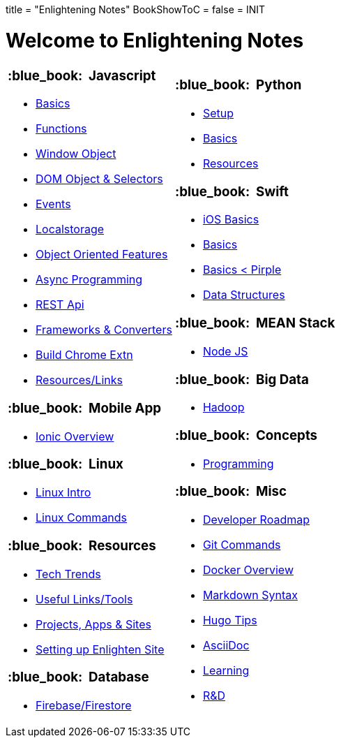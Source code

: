+++
title = "Enlightening Notes"
BookShowToC = false
+++
= INIT

= Welcome to Enlightening Notes

[.home-page]
[.noborder]
[cols="<a,<a"]
|===
| 

=== :blue_book: &nbsp;Javascript

* link:/enlighten/docs/javascript/basics/[Basics]
* link:/enlighten/docs/javascript/functions/[Functions]
* link:/enlighten/docs/javascript/window-object/[Window Object]
* link:/enlighten/docs/javascript/dom-object-selectors/[DOM Object &amp; Selectors]
* link:/enlighten/docs/javascript/events/[Events]
* link:/enlighten/docs/javascript/localstorage/[Localstorage]
* link:/enlighten/docs/javascript/object-oriented/[Object Oriented Features]
* link:/enlighten/docs/javascript/async-programming/[Async Programming]
* link:/enlighten/docs/javascript/rest-api/[REST Api]
* link:/enlighten/docs/javascript/frameworks-converters/[Frameworks &amp; Converters]
* link:/enlighten/docs/javascript/chrome-extn/[Build Chrome Extn]
* link:/enlighten/docs/javascript/resources/[Resources/Links]


=== :blue_book: &nbsp;Mobile App 

* link:/enlighten/docs/mobile/ionic/[Ionic Overview]


=== :blue_book: &nbsp;Linux

* link:/enlighten/docs/linux/linux-intro/[Linux Intro]
* link:/enlighten/docs/linux/linux-commands/[Linux Commands]


=== :blue_book: &nbsp;Resources

* link:/enlighten/docs/resources/tech-trends/[Tech Trends]
* link:/enlighten/docs/resources/useful-links/[Useful Links/Tools]
* link:/enlighten/docs/resources/my-projects/[Projects, Apps & Sites]
* link:/enlighten/docs/resources/setup-enlighten/[Setting up Enlighten Site]


=== :blue_book: &nbsp;Database

    * link:/enlighten/docs/database/firebase/[Firebase/Firestore]

|

=== :blue_book: &nbsp;Python

* link:/enlighten/docs/python/setup/[Setup]
* link:/enlighten/docs/python/basics/[Basics]
* link:/enlighten/docs/python/resources/[Resources]


=== :blue_book: &nbsp;Swift

* link:/enlighten/docs/swift/ios-basics/[iOS Basics]
* link:/enlighten/docs/swift/basics/[Basics]
* link:/enlighten/docs/swift/basics2/[Basics < Pirple]
* link:/enlighten/docs/swift/data-structures/[Data Structures]


=== :blue_book: &nbsp;MEAN Stack

* link:/enlighten/docs/mean_stack/nodejs/[Node JS]


=== :blue_book: &nbsp;Big Data

* link:/enlighten/docs/bigdata/hadoop-intro/[Hadoop]


=== :blue_book: &nbsp;Concepts

* link:/enlighten/docs/concepts/programming/[Programming]


=== :blue_book: &nbsp;Misc

* link:/enlighten/docs/misc/dev-tips/[Developer Roadmap]
* link:/enlighten/docs/misc/git/[Git Commands]
* link:/enlighten/docs/misc/docker/[Docker Overview]
* link:/enlighten/docs/misc/markdown/[Markdown Syntax]
* link:/enlighten/docs/misc/hugo-tips/[Hugo Tips]
* link:/enlighten/docs/misc/asciidoc/[AsciiDoc]
* link:/enlighten/docs/misc/learning/[Learning]
* link:/enlighten/docs/misc/rnd/[R&D]


|===
